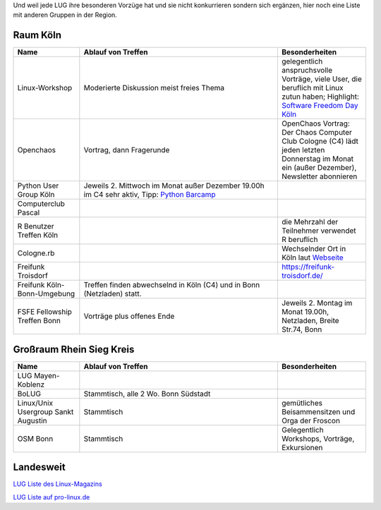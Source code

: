 .. title: Gruppen
.. slug: gruppen
.. date: 2020-01-20 18:31:00 UTC
.. tags:
.. link:
.. description: Andere Gruppen


Und weil jede LUG ihre besonderen Vorzüge hat und sie nicht konkurrieren sondern sich ergänzen, hier noch eine Liste
mit anderen Gruppen in der Region.

Raum Köln
----------

.. csv-table::
  :header: "Name", "Ablauf von Treffen", "Besonderheiten"
  :widths: 15, 45, 20

  "Linux-Workshop", "Moderierte Diskussion  meist freies Thema", "gelegentlich anspruchsvolle Vorträge, viele User, die beruflich mit Linux zutun haben;  Highlight: `Software Freedom Day Köln <http://sfd.koelnerlinuxtreffen.de/>`_"
  "Openchaos", "Vortrag, dann Fragerunde", "OpenChaos Vortrag: Der Chaos Computer Club Cologne (C4) lädt jeden letzten Donnerstag im Monat ein (außer Dezember), Newsletter abonnieren"
  "Python User Group Köln", "Jeweils 2. Mittwoch im Monat außer Dezember 19.00h im C4 sehr aktiv, Tipp: `Python Barcamp <http://pythoncamp.de/>`_ "
  "Computerclub Pascal", "", ""
  "R Benutzer Treffen Köln", "", "die Mehrzahl der Teilnehmer verwendet R beruflich"
  "Cologne.rb", "", "Wechselnder Ort in Köln laut `Webseite <https://www.colognerb.de/>`_ "
  "Freifunk Troisdorf", "", "https://freifunk-troisdorf.de/"
  "Freifunk Köln-Bonn-Umgebung", "Treffen finden abwechselnd in Köln (C4) und in Bonn (Netzladen) statt."
  "FSFE Fellowship Treffen Bonn", "Vorträge plus offenes Ende", "Jeweils 2. Montag im Monat 19.00h, Netzladen, Breite Str.74, Bonn"

Großraum Rhein Sieg Kreis
-------------------------
.. csv-table::
  :header: "Name", "Ablauf von Treffen", "Besonderheiten"
  :widths: 15, 45, 20

  "LUG Mayen-Koblenz", "", ""
  "BoLUG", "Stammtisch, alle 2 Wo. Bonn Südstadt", ""
  "Linux/Unix Usergroup Sankt Augustin", "Stammtisch", "gemütliches Beisammensitzen und Orga der Froscon"
  "OSM Bonn", "Stammtisch", "Gelegentlich Workshops, Vorträge, Exkursionen"

Landesweit
----------


`LUG Liste des Linux-Magazins <http://www.linux-magazin.de/heft_abo/service/linux_user_groups>`_

`LUG Liste auf pro-linux.de <http://www.pro-linux.de/lugs/>`_



